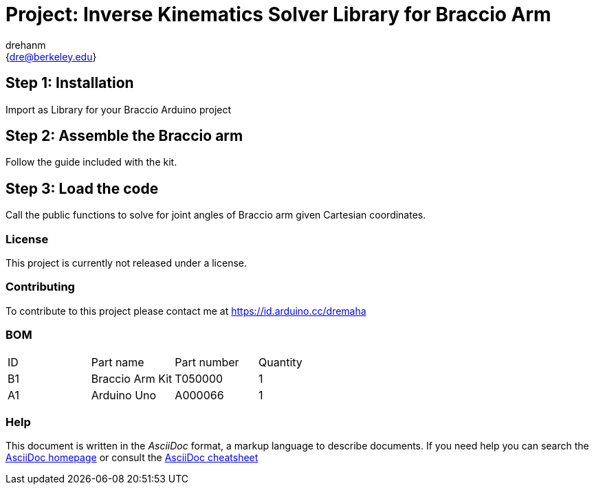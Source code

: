 :Author: drehanm
:Email: {dre@berkeley.edu}
:Date: 01/01/2021
:Revision: version#
:License: Public Domain

= Project: Inverse Kinematics Solver Library for Braccio Arm

== Step 1: Installation

Import as Library for your Braccio Arduino project

== Step 2: Assemble the Braccio arm

Follow the guide included with the kit.

== Step 3: Load the code

Call the public functions to solve for joint angles of Braccio arm given Cartesian coordinates.

=== License
This project is currently not released under a license.

=== Contributing
To contribute to this project please contact me at https://id.arduino.cc/dremaha

=== BOM

|===
| ID | Part name      | Part number | Quantity
| B1 | Braccio Arm Kit  | T050000    | 1
| A1 | Arduino Uno      | A000066    | 1
|===

=== Help
This document is written in the _AsciiDoc_ format, a markup language to describe documents.
If you need help you can search the http://www.methods.co.nz/asciidoc[AsciiDoc homepage]
or consult the http://powerman.name/doc/asciidoc[AsciiDoc cheatsheet]
